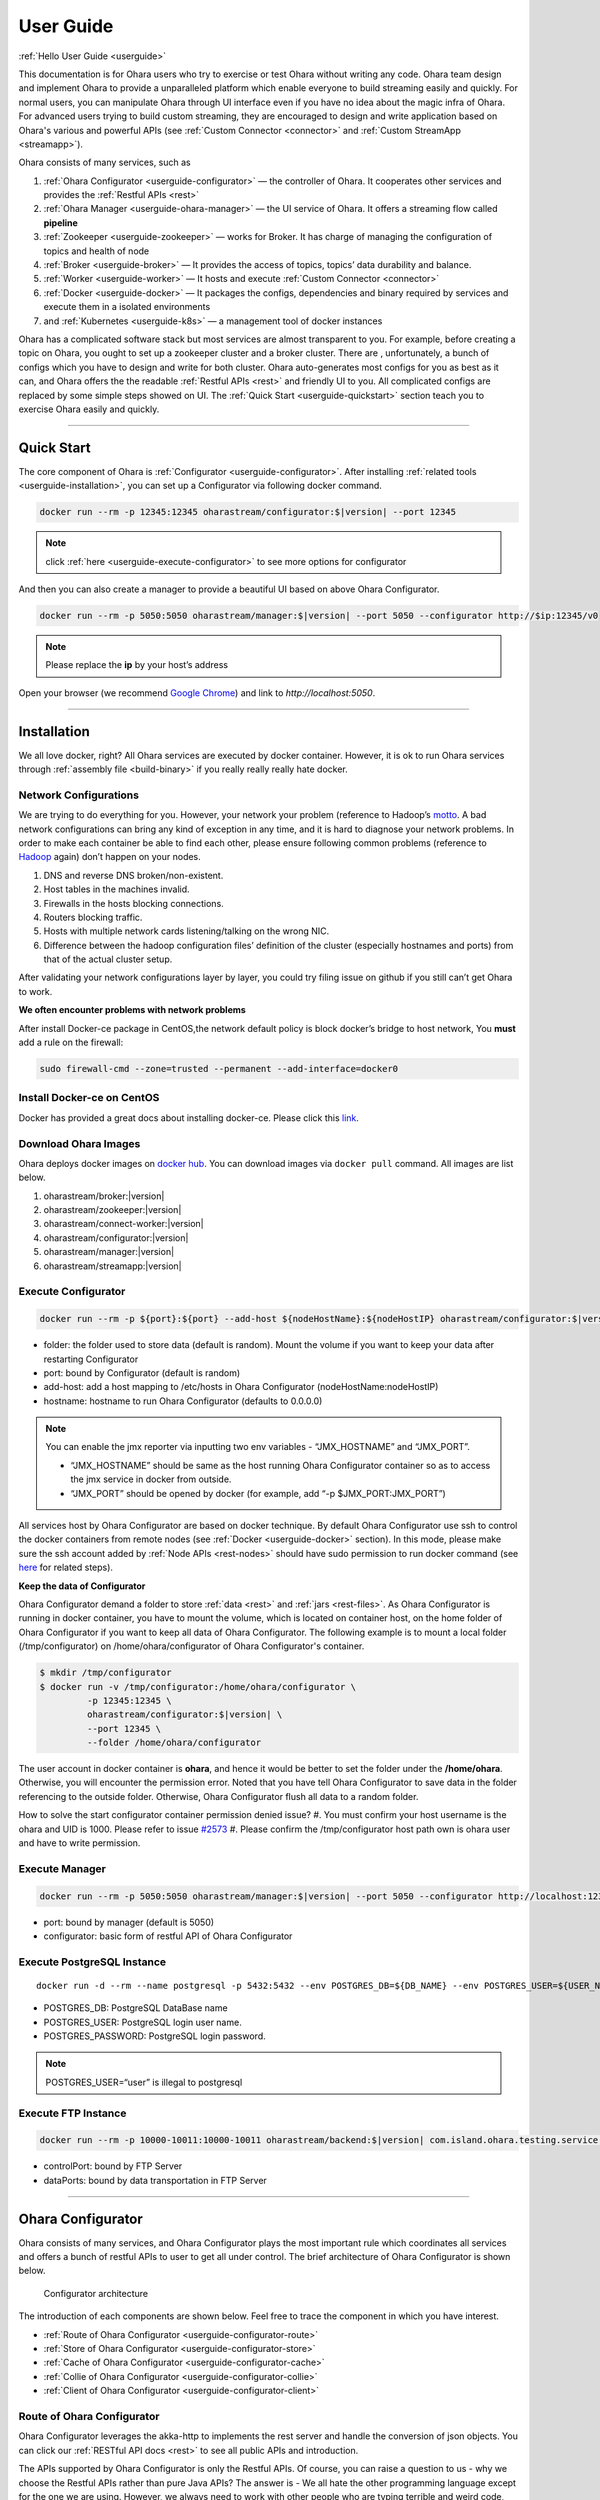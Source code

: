 ..
.. Copyright 2019 is-land
..
.. Licensed under the Apache License, Version 2.0 (the "License");
.. you may not use this file except in compliance with the License.
.. You may obtain a copy of the License at
..
..     http://www.apache.org/licenses/LICENSE-2.0
..
.. Unless required by applicable law or agreed to in writing, software
.. distributed under the License is distributed on an "AS IS" BASIS,
.. WITHOUT WARRANTIES OR CONDITIONS OF ANY KIND, either express or implied.
.. See the License for the specific language governing permissions and
.. limitations under the License.
..

.. _userguide:

User Guide
==========


:ref:`Hello User Guide <userguide>`

This documentation is for Ohara users who try to exercise or test Ohara
without writing any code. Ohara team design and implement Ohara to
provide a unparalleled platform which enable everyone to build streaming
easily and quickly. For normal users, you can manipulate Ohara through
UI interface even if you have no idea about the magic infra of Ohara.
For advanced users trying to build custom streaming, they are encouraged
to design and write application based on Ohara's various and powerful
APIs (see :ref:`Custom Connector <connector>` and :ref:`Custom StreamApp <streamapp>`).

Ohara consists of many services, such as

#. :ref:`Ohara Configurator <userguide-configurator>` — the controller of Ohara. It cooperates other services and provides the :ref:`Restful APIs <rest>`
#. :ref:`Ohara Manager <userguide-ohara-manager>` — the UI service of Ohara. It offers a streaming flow called **pipeline**
#. :ref:`Zookeeper <userguide-zookeeper>` — works for Broker. It has charge of managing the configuration of topics and health of node
#. :ref:`Broker <userguide-broker>` — It provides the access of topics, topics’ data durability and balance.
#. :ref:`Worker <userguide-worker>` — It hosts and execute :ref:`Custom Connector <connector>`
#. :ref:`Docker <userguide-docker>` — It packages the configs, dependencies and binary required by services and execute them in a isolated environments
#. and :ref:`Kubernetes <userguide-k8s>` — a management tool of docker instances

Ohara has a complicated software stack but most services are almost
transparent to you. For example, before creating a topic on Ohara, you
ought to set up a zookeeper cluster and a broker cluster. There are ,
unfortunately, a bunch of configs which you have to design and write for
both cluster. Ohara auto-generates most configs for you as best as it
can, and Ohara offers the the readable :ref:`Restful APIs <rest>` and
friendly UI to you. All complicated configs are replaced by some simple
steps showed on UI. The :ref:`Quick Start <userguide-quickstart>` section teach you
to exercise Ohara easily and quickly.

--------------

.. _userguide-quickstart:

Quick Start
-----------

The core component of Ohara is :ref:`Configurator <userguide-configurator>`.
After installing :ref:`related tools <userguide-installation>`, you can set up a
Configurator via following docker command.

.. code-block:: console

   docker run --rm -p 12345:12345 oharastream/configurator:$|version| --port 12345

.. note::
   click :ref:`here <userguide-execute-configurator>` to see more options for
   configurator

And then you can also create a manager to provide a beautiful UI based
on above Ohara Configurator.

.. code-block:: console

   docker run --rm -p 5050:5050 oharastream/manager:$|version| --port 5050 --configurator http://$ip:12345/v0

.. note::
   Please replace the **ip** by your host’s address

Open your browser (we recommend `Google
Chrome <https://www.google.com/intl/zh-TW/chrome/>`__) and link to
`http://localhost:5050`.

--------------


.. _userguide-installation:

Installation
------------

We all love docker, right? All Ohara services are executed by docker
container. However, it is ok to run Ohara services through
:ref:`assembly file <build-binary>` if you really really really
hate docker.


Network Configurations
^^^^^^^^^^^^^^^^^^^^^^

We are trying to do everything for you. However, your network your
problem (reference to Hadoop’s
`motto <https://wiki.apache.org/hadoop/YourNetworkYourProblem>`__. A bad
network configurations can bring any kind of exception in any time, and
it is hard to diagnose your network problems. In order to make each
container be able to find each other, please ensure following common
problems (reference to
`Hadoop <https://wiki.apache.org/hadoop/YourNetworkYourProblem>`__
again) don’t happen on your nodes.

1. DNS and reverse DNS broken/non-existent.
2. Host tables in the machines invalid.
3. Firewalls in the hosts blocking connections.
4. Routers blocking traffic.
5. Hosts with multiple network cards listening/talking on the wrong NIC.
6. Difference between the hadoop configuration files’ definition of the
   cluster (especially hostnames and ports) from that of the actual
   cluster setup.

After validating your network configurations layer by layer, you could
try filing issue on github if you still can’t get Ohara to work.


**We often encounter problems with network problems**

After install Docker-ce package in CentOS,the network default policy is
block docker’s bridge to host network, You **must** add a rule on the
firewall:

.. code-block:: console

   sudo firewall-cmd --zone=trusted --permanent --add-interface=docker0


Install Docker-ce on CentOS
^^^^^^^^^^^^^^^^^^^^^^^^^^^

Docker has provided a great docs about installing docker-ce. Please
click this
`link <https://docs.docker.com/install/linux/docker-ce/centos/>`__.

.. _userguide-download-images:

Download Ohara Images
^^^^^^^^^^^^^^^^^^^^^

Ohara deploys docker images on `docker
hub <https://hub.docker.com/u/oharastream>`__. You can download images
via ``docker pull`` command. All images are list below.

#. oharastream/broker:|version|
#. oharastream/zookeeper:|version|
#. oharastream/connect-worker:|version|
#. oharastream/configurator:|version|
#. oharastream/manager:|version|
#. oharastream/streamapp:|version|

.. _userguide-execute-configurator:

Execute Configurator
^^^^^^^^^^^^^^^^^^^^

.. code-block:: console

   docker run --rm -p ${port}:${port} --add-host ${nodeHostName}:${nodeHostIP} oharastream/configurator:$|version| --port ${port} --hostname ${host}

-  folder: the folder used to store data (default is random). Mount the
   volume if you want to keep your data after restarting Configurator
-  port: bound by Configurator (default is random)
-  add-host: add a host mapping to /etc/hosts in Ohara Configurator
   (nodeHostName:nodeHostIP)
-  hostname: hostname to run Ohara Configurator (defaults to 0.0.0.0)

.. note::
  You can enable the jmx reporter via inputting two env variables - “JMX_HOSTNAME” and “JMX_PORT”.

  - “JMX_HOSTNAME” should be same as the host running Ohara Configurator container so as to access
    the jmx service in docker from outside.
  - “JMX_PORT” should be opened by docker (for example, add “-p $JMX_PORT:JMX_PORT”)

All services host by Ohara Configurator are based on docker
technique. By default Ohara Configurator use ssh to control the
docker containers from remote nodes (see :ref:`Docker <userguide-docker>`
section). In this mode, please make sure the ssh account added by
:ref:`Node APIs <rest-nodes>` should have sudo permission
to run docker command (see
`here <https://docs.docker.com/install/linux/linux-postinstall/>`__
for related steps).

.. _userguide-configurator-data:

**Keep the data of Configurator**


Ohara Configurator demand a folder to store :ref:`data <rest>`
and :ref:`jars <rest-files>`. As Ohara Configurator is
running in docker container, you have to mount the volume, which is
located on container host, on the home folder of Ohara Configurator if
you want to keep all data of Ohara Configurator. The following example
is to mount a local folder (/tmp/configurator) on
/home/ohara/configurator of Ohara Configurator's container.

.. code-block:: console

   $ mkdir /tmp/configurator
   $ docker run -v /tmp/configurator:/home/ohara/configurator \
            -p 12345:12345 \
            oharastream/configurator:$|version| \
            --port 12345 \
            --folder /home/ohara/configurator

The user account in docker container is **ohara**, and hence it would be
better to set the folder under the **/home/ohara**. Otherwise, you will
encounter the permission error. Noted that you have tell Ohara
Configurator to save data in the folder referencing to the outside
folder. Otherwise, Ohara Configurator flush all data to a random folder.

How to solve the start configurator container permission denied issue?
#. You must confirm your host username is the ohara and UID is 1000. Please refer to issue `#2573 <https://github.com/oharastream/ohara/issues/2573>`__
#. Please confirm the /tmp/configurator host path own is ohara user and have to write permission.

Execute Manager
^^^^^^^^^^^^^^^

.. code-block:: console

   docker run --rm -p 5050:5050 oharastream/manager:$|version| --port 5050 --configurator http://localhost:12345/v0

-  port: bound by manager (default is 5050)
-  configurator: basic form of restful API of Ohara Configurator


Execute PostgreSQL Instance
^^^^^^^^^^^^^^^^^^^^^^^^^^^

::

   docker run -d --rm --name postgresql -p 5432:5432 --env POSTGRES_DB=${DB_NAME} --env POSTGRES_USER=${USER_NAME} --env POSTGRES_PASSWORD=${PASSWORD} -it islandsystems/postgresql:9.2.24

-  POSTGRES_DB: PostgreSQL DataBase name
-  POSTGRES_USER: PostgreSQL login user name.
-  POSTGRES_PASSWORD: PostgreSQL login password.

.. note::
   POSTGRES_USER=“user” is illegal to postgresql



Execute FTP Instance
^^^^^^^^^^^^^^^^^^^^

.. code-block:: console

   docker run --rm -p 10000-10011:10000-10011 oharastream/backend:$|version| com.island.ohara.testing.service.FtpServer --controlPort 10000 --dataPorts 10001-10011 --user ${UserName} --password ${Password} --hostname ${hostIP or hostName}

-  controlPort: bound by FTP Server
-  dataPorts: bound by data transportation in FTP Server

--------------

.. _userguide-configurator:

Ohara Configurator
------------------

Ohara consists of many services, and Ohara Configurator plays the most
important rule which coordinates all services and offers a bunch of
restful APIs to user to get all under control. The brief architecture of
Ohara Configurator is shown below.

.. figure:: images/configurator_arch.jpg
   :alt: Configurator architecture

   Configurator architecture

The introduction of each components are shown below. Feel free to trace
the component in which you have interest.

- :ref:`Route of Ohara Configurator <userguide-configurator-route>`
- :ref:`Store of Ohara Configurator <userguide-configurator-store>`
- :ref:`Cache of Ohara Configurator <userguide-configurator-cache>`
- :ref:`Collie of Ohara Configurator <userguide-configurator-collie>`
- :ref:`Client of Ohara Configurator <userguide-configurator-client>`


.. _userguide-configurator-route:

Route of Ohara Configurator
^^^^^^^^^^^^^^^^^^^^^^^^^^^

Ohara Configurator leverages the akka-http to implements the rest server
and handle the conversion of json objects. You can click our
:ref:`RESTful API docs <rest>` to see all public APIs and introduction.

The APIs supported by Ohara Configurator is only the Restful APIs. Of
course, you can raise a question to us - why we choose the Restful APIs
rather than pure Java APIs? The answer is - We all hate the other
programming language except for the one we are using. However, we always
need to work with other people who are typing terrible and weird code,
and all they want to do is to call your APIs. In order to save our time
from co-working with them, providing the Restful APIs is always to be
our solution. For another reason, Ohara Configurator is not in charge of
I/O flow. Coordinating all services requires small bandwidth only. We
don’t need to care for the performance issue about Restful APIs.

   You can use our internal scala APIs to control Configurator. The
   library is called ohara-client and it covers all Restful APIs of
   Configurator. However, we don’t guarantee any compatibility for
   ohara-client.

.. _userguide-configurator-store:

Store of Ohara Configurator
^^^^^^^^^^^^^^^^^^^^^^^^^^^

All settings you request to Ohara Configurator are saved in Store, such
as connector settings, cluster information and pipeline description. The
default implementation of Store is `RocksDB <https://rocksdb.org/>`__
which offers fast in-memory access and persists all data on disk. Please
read this :ref:`section <userguide-configurator-data>` about mounting
host’s folder on docker container.

.. _userguide-configurator-cache:

Cache of Ohara Configurator
^^^^^^^^^^^^^^^^^^^^^^^^^^^

The cost of coordinating countless services is the big **latency**. For
example, :ref:`Topic APIs <rest-topics>` allows you to fetch
metrics from different :ref:`broker clusters <rest-brokers>`.
Ohara Configurator has to file a bunch of connections to different
clusters to retrieve all requisite information, and, of course, the
**connections** bring the large latency to the GET request. Hence, Ohara
Configurator sets up a inner cache which stores the data from remote
clusters. It reduces the latency from seconds to milliseconds and allay
your anger. In order to make all data up-to-date as much as possible,
the cache auto-refreshes timeout data in the background. It brings some
extra cost of building connections to remote clusters.

.. _userguide-configurator-collie:

Collie of Ohara Configurator
^^^^^^^^^^^^^^^^^^^^^^^^^^^^

Apart from the data flow, Ohara Configurator is also doable to manage
clusters for you. For instance, you can

#. add :ref:`node <rest-nodes>` to Ohara Configurator
#. deploy a :ref:`zookeeper cluster <rest-zookeepers>` on the node
#. deploy a :ref:`broker cluster <rest-brokers>` on the node as well
#. deploy a :ref:`worker cluster <rest-workers>` on the node
#. finally, you can run a connector to stream your data and all services you have created are hosted by Ohara Configurator

In order to host your services safely and quickly, Ohara Configurator
leverages the Docker technique that all services are packaged to a
container and executed on the node(s) specified by you. As a good
software stack, Ohara Configurator creates a container manager, which is
called **collie**, to wrap Restful APIs of :ref:`k8s <userguide-k8s>` and ssh
command to Scala APIs.

.. _userguide-configurator-client:

Client of Ohara Configurator
^^^^^^^^^^^^^^^^^^^^^^^^^^^^

As a good programmer, we all love to reuse the code. However, it is hard
to trust all third-party libraries guarantee the suitable compatibility
policy. The Client code in Ohara is a collection of wrap for all client
codes to services, such as broker and worker, so as not to be badly hurt
by the update of services.

--------------

.. _userguide-ohara-manager:

Ohara Manager
-------------

Ohara Manager is the user interface (UI) of Ohara. It’s built with the
standard web technologies and so can be run in almost all the modern
browsers (We recommend you to use Google chrome though). Ohara Manager
talks to Ohara Configurator via its RESTful APIs under the hook which
then connects with the rest of Ohara services.

Ohara Manager was built and designed with the user’s needs in mind. We
aimed to reduce the pain of complex operations that often required in a
big data system. With Ohara Manager, you can create your own services,
pipelines and working with data streaming without touching a single line
of code.

**Following is a quick walk through of Ohara Manager’s user interface:**

Pipelines
^^^^^^^^^

Pipeline list page is where you can view, create, edit and delete
pipelines.

.. figure:: images/pipelines.png
   :alt: Ohara Manager Pipelines page

Inside the new/edit pipeline page, you can create and play around with
your pipelines here. This is also where you can run and stop your
pipelines. The pipeline graph helps you to easily visualize the pipeline that
you’re working on. Also, you can edit and tweak a connector’s configuration by clicking
on the graph and edit the configuration form which will be displayed in the
sidebar. We know it’s sometimes tedious and time consuming to edit the
configuration and it’s also frustrating when you lose all of your configuration without
saving them! That’s why we made these configuration forms automatically save
changes for you. Whenever you type in a text field, choose a new topic
form a dropdown, the changes will be saved immediately.

.. figure:: images/pipelines_new.png
   :alt: Ohara Manager Pipelines New/Edit page

   Please note that a pipeline can only be added to a workspace, so before
   creating pipelines, you will need to `create a workspace first <#userguide-ohara-manager-workspaces>`_

Nodes
^^^^^

This is where you create and edit Ohara Nodes. These nodes are usually
your VMs. When you’re starting a new Ohara Configurator. You can
optionally supply some node information with the CLI command. The node
you supplied to the CLI will then be listed in this page.

.. figure:: images/nodes.png
   :alt: Ohara Manager Nodes page

.. _userguide-ohara-manager-workspaces:

Workspaces
^^^^^^^^^^

A workspace contains multiple Ohara services including: Zookeepers, Brokers and Workers. You can
create a workspace and add new node, topic and stream application in these pages.

.. figure:: images/workspaces.png
   :alt: Ohara Manager Workspaces page

   Ohara Manager Workspaces page

-  **Overview**:

   Overview page is like a dashboard of the workspace. You can view the services, connectors, topics
   and stream jars that are using in this workspace

   .. figure:: images/workspaces_overview.png
      :alt: Ohara Manager Workspaces Overview page

-  **Nodes**:

   When creating a workspace, you can choose which node to deploy your services. But you tweak the
   node settings here.

   .. figure:: images/workspaces_nodes.png
      :alt: Ohara Manager Workspaces Nodes page

-  **Topics**:

   You can add new topics to your workspace as well as deleting them here.

   .. figure:: images/workspaces_topics.png
      :alt: Ohara Manager Workspaces Topics page

-  **Stream jars**:

   Same like the topics page, you can add and delete stream jars in this page

   .. figure:: images/workspaces_stream_jars.png
      :alt: Ohara Manager Workspaces Stream App page

If you’d like to learn more about the development setup or have issue
starting/working with it. Please see Ohara Manager's :ref:`Development Guideline <managerdev>`

--------------

.. _userguide-zookeeper:

Zookeeper
---------

`Zookeeper <https://zookeeper.apache.org/>`__ plays an important role in
Ohara that it persists metadata for kafka and monitors the running nodes
of kafka. Setting up a zookeeper cluster is always the first phase
before you start to use Ohara to host your clusters. It may be weird,
however, to you since this cryptic service is almost transparent to you.
Currently, zookeeper cluster exists only for kafka. At any rate, you are
still doable to access zookeeper via any zk client if you have to.

As a result of algorithm used by zookeeper, we recommend your zookeeper
cluster should have 2n + 1 nodes which can address the best reliability
and availability (`related
discussion <https://stackoverflow.com/questions/4228227/what-does-2n-1-quorum-mean>`__).
In most cases, running a zookeeper cluster with 3 servers is enough to
your production because we don’t put our data flow on zookeeper cluster.
However, you should consider higher number of nodes if your production
does care for the recovery time of node crash. More nodes in zookeeper
cluster brings more time to you for fixing your broken zookeeper
cluster.

Ohara is responsible for creating your zookeeper cluster, and hence
Ohara also auto-generate most configs used by a zookeeper cluster. A
basic auto-generated configs file to zookeeper cluster is shown below.

::

   tickTime=2000
   initLimit=10
   syncLimit=5
   maxClientCnxns=60
   clientPort=2181
   dataDir=/tmp/zookeeper/data
   server.0=node00:2888:3888

Most options are auto-generated by Ohara Configurator, and and
:ref:`Zookeeper APIs <rest-zookeepers-create-properties>`
displays the configurable settings to user.. Feel free to file an issue
to Ohara community if you have better configs for zookeeper.

--------------

.. _userguide-broker:

Broker
------

After setting up a :ref:`Zookeeper cluster <userguide-zookeeper>`, you have to build
a broker cluster before going on your streaming trip.
`Broker <https://kafka.apache.org/intro>`__ is the streaming center of
Ohara that all applications on Ohara goes through brokers to switch
data. There are many stories about Ohara leverages the broker to
complete countless significant works. But the most important usage of
Brokers for Ohara is the :ref:`Topic <rest-topics>`. Each
endpoint in :ref:`Pipeline <rest-pipelines>` must connect
to/from a topic, and each topic in Ohara is mapped to a topic in broker.
It means all data sent/received to/from topic is implemented by a true
connection to a broker.

As a result of addressing scalability, a topic is split to many
**partitions** distributed on different brokers. It implies the number
of brokers directly impact the performance of Ohara
:ref:`Pipeline <rest-pipelines>`. If you are streaming a
bunch of data and there is only a broker in your broker cluster, you
will get a slow streaming since all data in the streaming are processed
by the single broker. Hence, please be careful on deploying your broker
cluster. But you don’t worry about the incorrect settings to cluster.
Ohara provides many flexible :ref:`Broker APIs <rest-brokers>` to increase/decrease nodes of a
running broker cluster. You are able to scale your cluster up/down
arbitrarily via Ohara APIs.

In order to simplify your life, Ohara auto-generate most configs for
your broker cluster.

::

   num.network.threads=3
   num.io.threads=8
   socket.send.buffer.bytes=102400
   socket.receive.buffer.bytes=102400
   socket.request.max.bytes=104857600
   num.partitions=1
   num.recovery.threads.per.data.dir=1
   offsets.topic.replication.factor=1
   transaction.state.log.replication.factor=1
   transaction.state.log.min.isr=1
   log.retention.hours=168
   log.segment.bytes=1073741824
   log.retention.check.interval.ms=300000
   zookeeper.connection.timeout.ms=6000
   group.initial.rebalance.delay.ms=0
   broker.id=0
   listeners=PLAINTEXT://:9092
   log.dirs=/tmp/broker/data
   zookeeper.connect=node00:2181
   advertised.listeners=PLAINTEXT://node00:9092

Most options are auto-generated by Ohara Configurator, and
:ref:`Broker APIs <rest-brokers-create>` displays the
configurable settings to user. Ohara community always welcomes user to
raise issue about **we should give a better default configs** or **we
should enable user to change xxx config**.

--------------

.. _userguide-worker:

Worker
------

In contrast with :ref:`Broker <userguide-broker>`, Worker takes charge of hosting
and distributing your applications. Via Ohara Configurator you can
deploy applications on a worker cluster. Worker executes your
application on a single thread and handle following issues for you.

1. tolerance - worker cluster auto-migrate your application from a dead
   node to another live one.
2. distribution - you can decide the number of threads invoked by worker
   cluster to run your applications. Of course, the threads are
   distributed across whole cluster.
3. Data - Worker is in charge of fetching/pushing data from/to topics
   specified by your application. All you have to do is to process the
   data.
4. consistency - The offset of data in/from topics are auto-record by
   worker. Also, for advanced user, there are a lot of offset-related
   APIs, which is exposed to your application, that you can control the
   offsets of data. 1.balance - worker cluster keeps tracing the loading
   for each worker node and auto-balance the loading for heavy one. Via
   :ref:`Ohara APIs <rest-workers>`, you can increase the
   node of a running worker cluster easily if you do want to scala the
   throughput up.

Setting up a worker cluster also requires many configurations. Ohara
Configurator auto-fill the following settings for you when you request
to create a worker cluster.

::

   key.converter=org.apache.kafka.connect.json.JsonConverter
   value.converter=org.apache.kafka.connect.json.JsonConverter
   key.converter.schemas.enable=true
   value.converter.schemas.enable=true
   offset.flush.interval.ms=10000
   internal.key.converter=org.apache.kafka.connect.json.JsonConverter
   internal.value.converter=org.apache.kafka.connect.json.JsonConverter
   internal.key.converter.schemas.enable=false
   internal.value.converter.schemas.enable=false
   group.id=339f4352b3
   offset.storage.topic=offset-8e5c68825d
   offset.storage.replication.factor=1
   offset.storage.partitions=1
   config.storage.topic=setting-2b86167398
   config.storage.replication.factor=1
   status.storage.topic=status-4841be564b
   status.storage.replication.factor=1
   status.storage.partitions=1
   plugin.path=/tmp/plugins
   bootstrap.servers=node00:9092
   rest.port=8083
   rest.advertised.host.name=node00
   rest.advertised.port=8083

Most options are auto-generated by Ohara Configurator, and
:ref:`Worker APIs <rest-workers-create>` displays the
configurable settings to user. Welcome you to file an issue to request
more control right of worker cluster.

--------------

.. _userguide-docker:

Docker
------

All services host by Ohara are based on docker containers, such as
:ref:`Configurator <userguide-configurator>`,
:ref:`Manager <userguide-ohara-manager>`,
:ref:`Zookeeper <userguide-zookeeper>`,
:ref:`Broker <userguide-broker>` and
:ref:`Worker <userguide-worker>`. You should install suggested version of Docker
before enjoying Ohara service (see `how to build <how_to_build.md>`__
for prerequisite).

The post-installation for all docker nodes are listed below.

#. :ref:`Install the supported version of docker <build-prerequisites>` —
    Ohara community does not support the legacy docker.
#. :ref:`download all ohara images <userguide-download-images>` —
    Ohara Configurator expect all images are available from local disk rather than network.
#. `create a user account which can access docker without sudo <https://docs.docker.com/install/linux/linux-postinstall/>`__ —
    Ohara Configurator may use ssh to control docker of remote node.

--------------

.. _userguide-k8s:

Kubernetes
----------

Kubernetes is a managed container platform. It can across different
container communication of a node. solve more deploy multiple a node
container problems, below is Kubernetes advantage:

- Automatically deploy Docker container
- Docker container resource manage and scaling
- Orcherstrate docker container on multiple hosts

About details please refer:
https://kubernetes.io/docs/concepts/overview/what-is-kubernetes/

Ohara builds multiple docker images. This includes zookeeper,
broker, and connect-worker. These services can be run and controlled
through Kubernets and making container management a lot easier. Before
running any Ohara containers, you need to install Kubernets first.
We’ll walk you through this process with a few k8s commands:

Install distribute mode for Kubernetes
^^^^^^^^^^^^^^^^^^^^^^^^^^^^^^^^^^^^^^

**Kubernetes hardware requirement**

Note: Ohara support install Kubernetes shell script OS only CentOS7

-  2 CPUs or more
-  2 GB or more of RAM per machine
-  Full network connectivity between all machines in the cluster
-  Swap disabled

More details is `here <https://kubernetes.io/docs/setup/independent/install-kubeadm/#before-you-begin>`_

**1. Install Kubernetes master**

-  Switch to root user

Why change to root user?
Use the root user install Kubernetes benefit is simple and convenient.
Avoid changing not an admin user. Of course, you can use the admin user
and add the "sudo" keyword to execute install the Kubernetes shell script.

.. code-block:: console

   $ su root

-  Change directory to ``kubernetes/distribute``

.. code-block:: console

   # cd $OHARA_HOME/kubernetes/distribute

-  Run ``bash k8s-master-install.sh ${Your_K8S_Master_Host_IP}`` to
   install Kubernetes master

.. code-block:: console

   # bash k8s-master-install.sh ${Your_K8S_Master_Host_IP}

-  Token and hash will be used in worker installation later on

.. code-block:: console

   # cat /tmp/k8s-install-info.txt

The token and hash should look like the following:

.. code-block:: console

   # kubeadm join 10.100.0.178:6443 --token 14aoza.xpgpa26br32sxwl8 --discovery-token-ca-cert-hash sha256:f5614e6b6376f7559910e66bc014df63398feb7411fe6d0e7057531d7143d47b

..

   **Token:** 14aoza.xpgpa26br32sxwl8

   **Hash:**
   sha256:f5614e6b6376f7559910e66bc014df63398feb7411fe6d0e7057531d7143d47b

**2. Install Kubernetes worker**

-  Switch to root

::

   $ su root

-  Change directory to ``--> kubernetes/distribute``

.. code-block:: console

   # cd $OHARA_HOME/kubernetes/distribute 

-  Run
   ``bash k8s-worker-install.sh ${Your_K8S_Master_Host_IP} ${TOKEN} ${HASH_CODE}``
   command in your terminal. (TOKEN and HASH_CODE can be found in the
   /tmp/k8s-install-info.txt file of Kubernetes master, the one we
   mention in the previous steps)

   Below is example command:

   .. code-block:: console

      # bash k8s-worker-install.sh 10.100.0.178 14aoza.xpgpa26br32sxwl8 sha256:f5614e6b6376f7559910e66bc014df63398feb7411fe6d0e7057531d7143d47b

**3. Ensure the K8S API server is running properly**

Log into Kubernetes master and use the following command to see if these Kubernetes nodes are running properly:

.. code-block:: console

   # kubectl get nodes

-  You can check Kubernetes node status like the following:

.. code-block:: console

   # curl -X GET http://${Your_K8S_Master_Host_IP}:8080/api/v1/nodes

How to use Kubernetes in Ohara?
^^^^^^^^^^^^^^^^^^^^^^^^^^^^^^^

- You must create the service to Kubernetes for DNS use in kubernetes master host,
  Below is the command:

.. code-block:: console

   cd $OHARA_HOME/kubernetes
   kubectl create -f dns-service.yaml

- Below is an example command to run Ohara configurator service
  for K8S mode:

.. code-block:: console

   # docker run --rm \
                -p 5000:5000 \
                --add-host ${K8S_WORKER01_HOSTNAME}:${K8S_WORKER01_IP} \
                --add-host ${K8S_WORKER02_HOSTNAME}:${K8S_WORKER02_IP} \
                oharastream/configurator:$|version| \
                --port 5000 \
                --hostname ${Start Configurator Host Name} \
                --k8s http://${Your_K8S_Master_Host_IP}:8080/api/v1

..

   –add-host: Add all k8s worker hostname and ip information to
   configurator container /etc/hosts file

   –k8s: Assignment your K8S API server HTTP URL

-  Use Ohara configurator to create a zookeeper and broker in Kubernetes
   pod for the test:

.. code-block:: console

   # Add Ohara Node example
   $ curl -H "Content-Type: application/json" \
          -X POST \
          -d '{"name": "${K8S_WORKER01_HOSTNAME}", \
               "port": 22, \
               "user": "${USERNAME}", \
               "password": "${PASSWORD}"}' \
          http://${CONFIGURATOR_HOST_IP}:5000/v0/nodes

   $ curl -H "Content-Type: application/json" \
          -X POST \
          -d '{"name": "${K8S_WORKER02_HOSTNAME}", \
               "port": 22, \
               "user": "${USERNAME}", \
               "password": "${PASSWORD}"}' \
          http://${CONFIGURATOR_HOST_IP}:5000/v0/nodes

   # You must pre pull docker image in the ${K8S_WORKER01_HOSTNAME} and ${K8S_WORKER02_HOSTNAME} host, Below is command:
   docker pull oharastream/zookeeper:$|version|
   docker pull oharastream/broker:$|version|

   # Create Zookeeper cluster service
   $ curl -H "Content-Type: application/json" \
          -X POST \
          -d '{"name": "zk", \
               "clientPort": 2181, \
               "imageName": "oharastream/zookeeper:$|version|", \
               "peerPort": 2000, \
               "electionPort": 2001, \
               "nodeNames": ["${K8S_WORKER01_HOSTNAME}"]}' \
          http://${CONFIGURATOR_HOST_IP}:5000/v0/zookeepers

   # Start Zookeeper cluster service
   $ curl -H "Content-Type: application/json" -X PUT http://${CONFIGURATOR_HOST_IP}:5000/v0/zookeepers/zk/start

   # Create Broker service example
   $ curl -H "Content-Type: application/json" \
          -X POST \
          -d '{"name": "bk", \
               "clientPort": 9092, \
               "zookeeperClusterName": "zk", \
               "nodeNames": ["${K8S_WORKER02_HOSTNAME}"]}' \
          http://${CONFIGURATOR_HOST_IP}:5000/v0/brokers

   # Start Broker cluster service
   $ curl -H "Content-Type: application/json" -X PUT http://192.168.56.103:12345/v0/brokers/bk/start

-  You can use the kubectl command to get zookeeper and broker pod
   status with the following command:

.. code-block:: console

   # kubectl get pods

How to revert K8S environment setting?
^^^^^^^^^^^^^^^^^^^^^^^^^^^^^^^^^^^^^^

-  You must stop the K8S API server with this command: ``kubeadm reset``
   command

-  More details
   `here <https://kubernetes.io/docs/reference/setup-tools/kubeadm/kubeadm-reset>`__

How to get the log info in container for debug?
^^^^^^^^^^^^^^^^^^^^^^^^^^^^^^^^^^^^^^^^^^^^^^^

-  First, log into Kubernetes’ master server

-  List all Kubernetes pod name to query

.. code-block:: console

   # kubectl get pods

-  Get log info in container

.. code-block:: console

   # kubectl logs ${Your_K8S_Pod_Name}

Other
^^^^^

-  Ohara K8SClient ImagePullPolicy default is IfNotPresent.

-  Please remember to start K8S API server after you reboot the K8S
   master server:

.. code-block:: console

   # nohup kubectl proxy --accept-hosts=^*$ --address=$Your_master_host_IP --port=8080 > /dev/null 2>&1 &

.. |Ohara Manager Pipeline list page| image:: images/pipeline_list.png
.. |Ohara Manager Pipeline new/edit page| image:: images/pipeline_new.png

